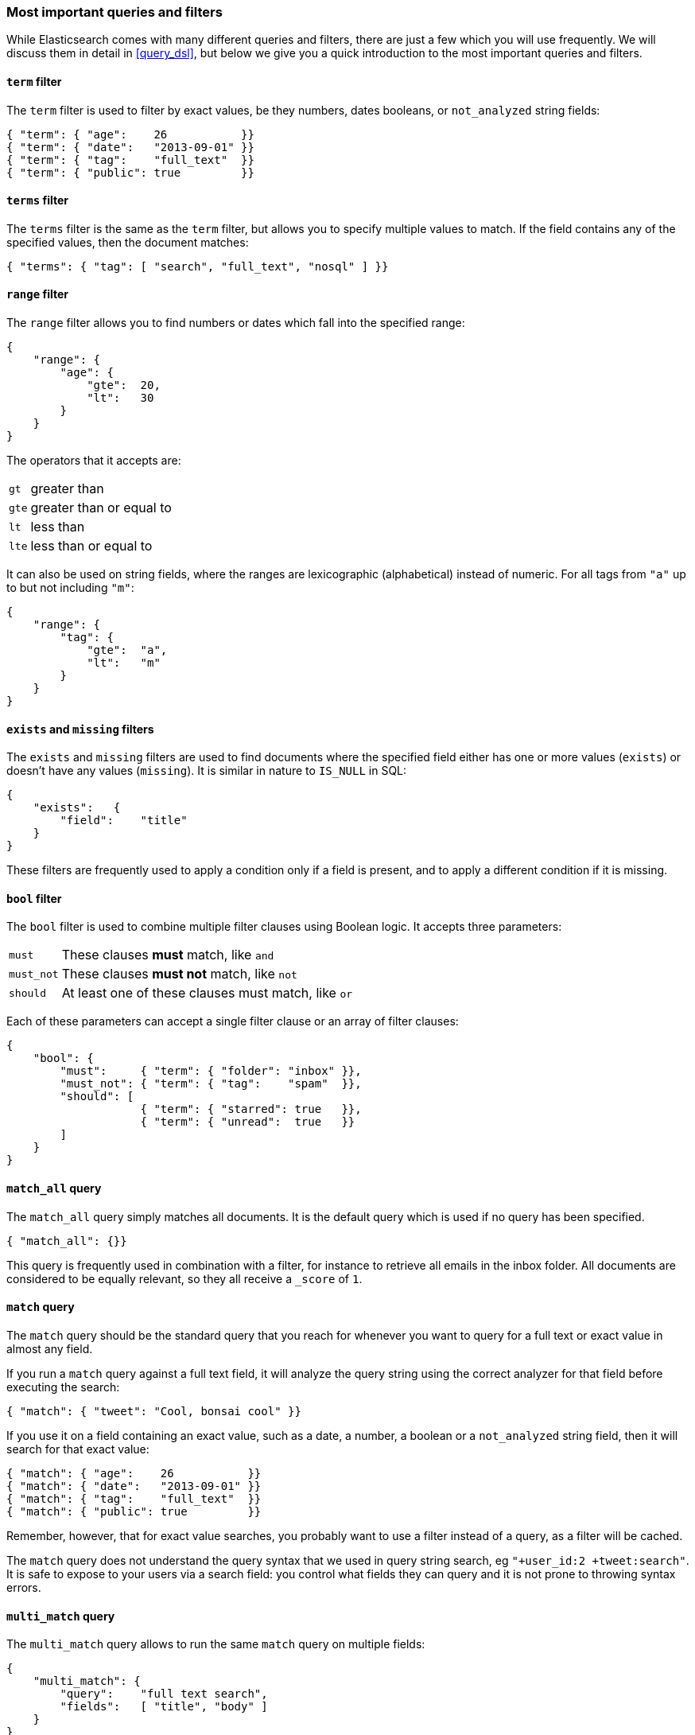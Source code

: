=== Most important queries and filters

While Elasticsearch comes with many different queries and filters, there
are just a few which you will use frequently. We will discuss them in
detail in <<query_dsl>>, but below we give you a quick introduction
to the most important queries and filters.

==== `term` filter

The `term` filter is used to filter by exact values, be they numbers, dates
booleans, or `not_analyzed` string fields:

    { "term": { "age":    26           }}
    { "term": { "date":   "2013-09-01" }}
    { "term": { "tag":    "full_text"  }}
    { "term": { "public": true         }}

==== `terms` filter

The `terms` filter is the same as the `term` filter, but allows you
to specify multiple values to match. If the field contains any of
the specified values, then the document matches:

    { "terms": { "tag": [ "search", "full_text", "nosql" ] }}

==== `range` filter

The `range` filter allows you to find numbers or dates which fall into
the specified range:

    {
        "range": {
            "age": {
                "gte":  20,
                "lt":   30
            }
        }
    }

The operators that it accepts are:

[horizontal]
`gt` ::     greater than
`gte`::     greater than or equal to
`lt` ::     less than
`lte`::     less than or equal to

It can also be used on string fields, where the ranges are lexicographic
(alphabetical) instead of numeric. For all tags from `"a"` up to but not
including `"m"`:

    {
        "range": {
            "tag": {
                "gte":  "a",
                "lt":   "m"
            }
        }
    }

==== `exists` and `missing` filters

The `exists` and `missing` filters are used to find documents where
the specified field either has one or more values (`exists`) or doesn't have
any values (`missing`). It is similar in nature to `IS_NULL` in SQL:

    {
        "exists":   {
            "field":    "title"
        }
    }

These filters are frequently used to apply a condition only if a field is
present, and to apply a different condition if it is missing.

==== `bool` filter

The `bool` filter is used to combine multiple filter clauses using
Boolean logic.  It accepts three parameters:

[horizontal]
`must`      :: These clauses *must* match, like `and`
`must_not`  :: These clauses *must not* match, like `not`
`should`    :: At least one of these clauses must match, like `or`

Each of these parameters can accept a single filter clause or an array
of filter clauses:

    {
        "bool": {
            "must":     { "term": { "folder": "inbox" }},
            "must_not": { "term": { "tag":    "spam"  }},
            "should": [
                        { "term": { "starred": true   }},
                        { "term": { "unread":  true   }}
            ]
        }
    }

==== `match_all` query

The `match_all` query simply matches all documents. It is the default
query which is used if no query has been specified.

    { "match_all": {}}

This query is frequently used in combination with a filter, for instance
to retrieve all emails in the inbox folder.
All documents are considered to be equally relevant, so they all receive a
`_score` of `1`.

==== `match` query

The `match` query should be the standard query that you reach for whenever
you want to query for a full text or exact value in almost any field.

If you run a `match` query against a full text field, it will analyze
the query string using the correct analyzer for that field before executing
the search:

    { "match": { "tweet": "Cool, bonsai cool" }}

If you use it on a field containing an exact value, such as a date, a number,
a boolean or a `not_analyzed` string field, then it will search for that
exact value:

    { "match": { "age":    26           }}
    { "match": { "date":   "2013-09-01" }}
    { "match": { "tag":    "full_text"  }}
    { "match": { "public": true         }}

Remember, however, that for exact value searches, you probably want to use
a filter instead of a query, as a filter will be cached.

The `match` query does not understand the query syntax that we used in
query string search, eg `"+user_id:2 +tweet:search"`. It is safe to
expose to your users via a search field: you control what fields they can
query and it is not prone to throwing syntax errors.

==== `multi_match` query

The `multi_match` query allows to run the same `match` query on multiple
fields:

    {
        "multi_match": {
            "query":    "full text search",
            "fields":   [ "title", "body" ]
        }
    }

==== `bool` query

The `bool` query, like the `bool` filter, is used to combine multiple
query clauses. However, there are some differences. Remember that while
filters give binary `yes|no` answers, queries calculate a relevance score
instead. The `bool` query combines the `_score` from each `must` or
`should` clause which matches.

`must`::        Clauses which *must* match for the document to be included.

`must_not`::    Clauses which *must not* match for the document to be included.

`should`::      If these clauses match, then they increase the `_score`,
                otherwise they have no effect. They are simply used to refine
                the relevance score for each document.

The following query finds documents whose `title` field matches
the query string `"how to make millions"` and which are not marked
as `spam`.  If any documents are `"starred"` or are from 2013 onwards,
then they will rank higher than they would have otherwise. Documents which
match *both* conditions will rank even higher:

    {
        "bool": {
            "must":     { "match": { "title": "how to make millions" }},
            "must_not": { "match": { "tag":   "spam" }},
            "should: [
                { "match": { "tag": "starred" }},
                { "match": { "date": { "gte": "2013-01-01" }}
            ]
        }
    }

If there are no `must` clauses, then at least one `should` clause has to
match, but if there is at least one `must` clause, then no `should`
clauses are required to match.

==== `filtered` query

The `filtered` query is used to combine a query clause with a filter clause.
We discuss it in the next section.

